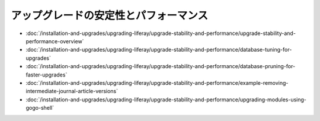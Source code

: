 アップグレードの安定性とパフォーマンス
=================================

-  :doc:`/installation-and-upgrades/upgrading-liferay/upgrade-stability-and-performance/upgrade-stability-and-performance-overview`
-  :doc:`/installation-and-upgrades/upgrading-liferay/upgrade-stability-and-performance/database-tuning-for-upgrades`
-  :doc:`/installation-and-upgrades/upgrading-liferay/upgrade-stability-and-performance/database-pruning-for-faster-upgrades`
-  :doc:`/installation-and-upgrades/upgrading-liferay/upgrade-stability-and-performance/example-removing-intermediate-journal-article-versions`
-  :doc:`/installation-and-upgrades/upgrading-liferay/upgrade-stability-and-performance/upgrading-modules-using-gogo-shell`